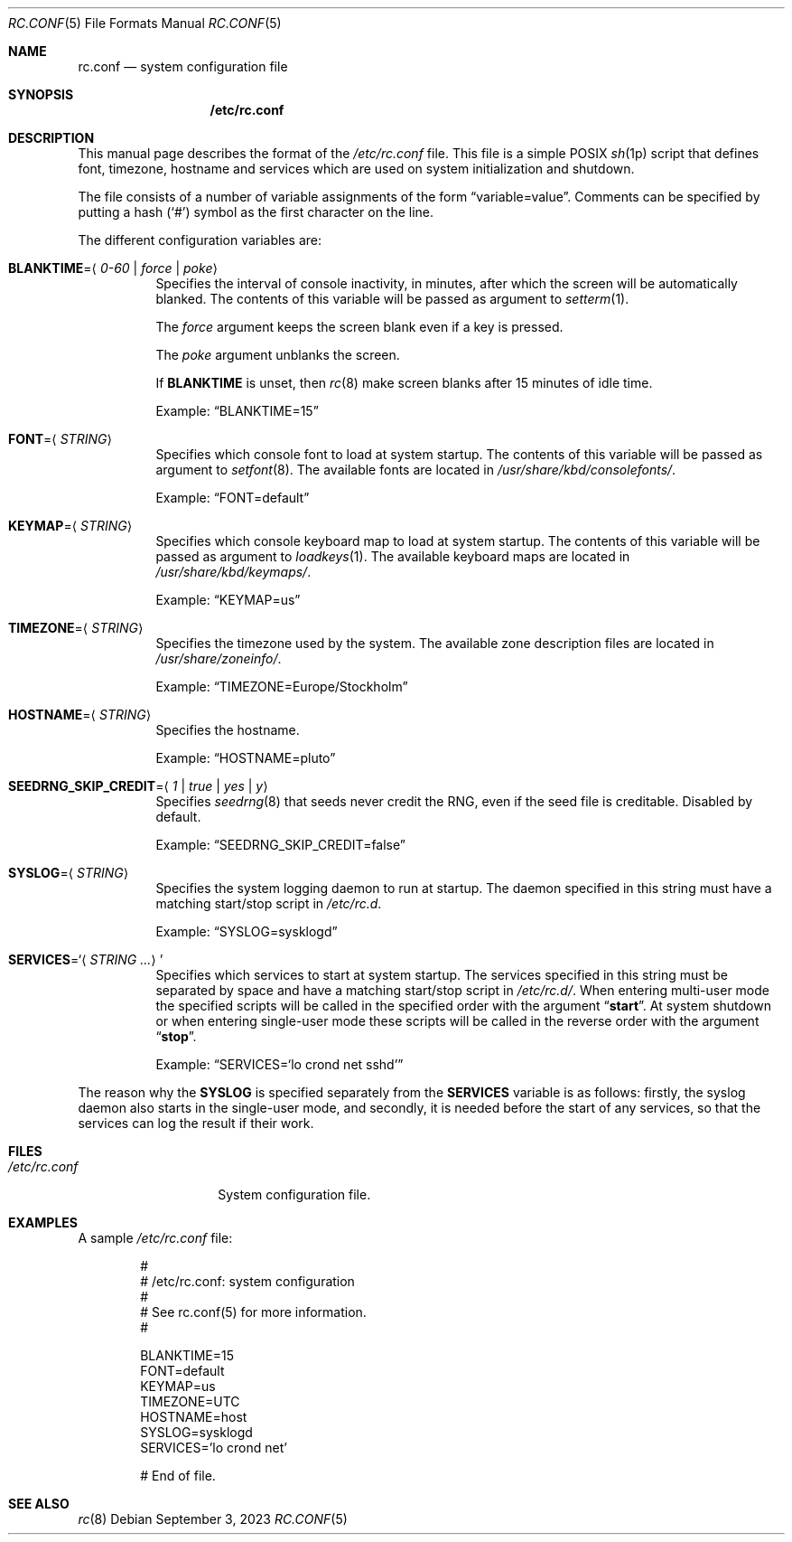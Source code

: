 .\" rc.conf(5) manual page
.\" See COPYING and COPYRIGHT files for corresponding information.
.Dd September 3, 2023
.Dt RC.CONF 5
.Os
.\" ==================================================================
.Sh NAME
.Nm rc.conf
.Nd system configuration file
.\" ==================================================================
.Sh SYNOPSIS
.Nm /etc/rc.conf
.\" ==================================================================
.Sh DESCRIPTION
This manual page describes the format of the
.Pa /etc/rc.conf
file.
This file is a simple POSIX
.Xr sh 1p
script that defines font, timezone, hostname and services which are
used on system initialization and shutdown.
.Pp
The file consists of a number of variable assignments of the form
.Dq variable=value .
Comments can be specified by putting a hash
.Pf ( Ql # )
symbol as the first character on the line.
.Pp
The different configuration variables are:
.Bl -tag -width Ds
.It Sy BLANKTIME Ns = Ns Aq Ar 0-60 | force | poke
Specifies the interval of console inactivity, in minutes, after which
the screen will be automatically blanked.
The contents of this variable will be passed as argument to
.Xr setterm 1 .
.Pp
The
.Ar force
argument keeps the screen blank even if a key is pressed.
.Pp
The
.Ar poke
argument unblanks the screen.
.Pp
If
.Sy BLANKTIME
is unset, then
.Xr rc 8
make screen blanks after 15 minutes of idle time.
.Pp
Example:
.Dq BLANKTIME=15
.It Sy FONT Ns = Ns Aq Ar STRING
Specifies which console font to load at system startup.
The contents of this variable will be passed as argument to
.Xr setfont 8 .
The available fonts are located in
.Pa /usr/share/kbd/consolefonts/ .
.Pp
Example:
.Dq FONT=default
.It Sy KEYMAP Ns = Ns Aq Ar STRING
Specifies which console keyboard map to load at system startup.
The contents of this variable will be passed as argument to
.Xr loadkeys 1 .
The available keyboard maps are located in
.Pa /usr/share/kbd/keymaps/ .
.Pp
Example:
.Dq KEYMAP=us
.It Sy TIMEZONE Ns = Ns Aq Ar STRING
Specifies the timezone used by the system.
The available zone description files are located in
.Pa /usr/share/zoneinfo/ .
.Pp
Example:
.Dq TIMEZONE=Europe/Stockholm
.It Sy HOSTNAME Ns = Ns Aq Ar STRING
Specifies the hostname.
.Pp
Example:
.Dq HOSTNAME=pluto
.It Sy SEEDRNG_SKIP_CREDIT Ns = Ns Aq Ar 1 | true | yes | y
Specifies
.Xr seedrng 8
that seeds never credit the RNG, even if the seed file is creditable.
Disabled by default.
.Pp
Example:
.Dq SEEDRNG_SKIP_CREDIT=false
.It Sy SYSLOG Ns = Ns Aq Ar STRING
Specifies the system logging daemon to run at startup.
The daemon specified in this string must have a matching start/stop
script in
.Pa /etc/rc.d .
.Pp
Example:
.Dq SYSLOG=sysklogd
.It Sy SERVICES Ns = Ns Ql Aq Ar STRING ...
Specifies which services to start at system startup.
The services specified in this string must be separated by space and
have a matching start/stop script in
.Pa /etc/rc.d/ .
When entering multi-user mode the specified scripts will be called in
the specified order with the argument
.Dq Li start .
At system shutdown or when entering single-user mode these scripts will
be called in the reverse order with the argument
.Dq Li stop .
.Pp
Example:
.Dq SERVICES Ns = Ns Ql lo crond net sshd
.El
.Pp
The reason why the
.Sy SYSLOG
is specified separately from the
.Sy SERVICES
variable is as follows: firstly, the syslog daemon also starts in the
single-user mode, and secondly, it is needed before the start of any
services, so that the services can log the result if their work.
.\" ==================================================================
.Sh FILES
.Bl -tag -width "/etc/rc.conf"
.It Pa /etc/rc.conf
System configuration file.
.El
.\" ==================================================================
.Sh EXAMPLES
A sample
.Pa /etc/rc.conf
file:
.Bd -literal -offset indent
#
# /etc/rc.conf: system configuration
#
# See rc.conf(5) for more information.
#

BLANKTIME=15
FONT=default
KEYMAP=us
TIMEZONE=UTC
HOSTNAME=host
SYSLOG=sysklogd
SERVICES='lo crond net'

# End of file.
.Ed
.\" ==================================================================
.Sh SEE ALSO
.Xr rc 8
.\" vim: cc=72 tw=70
.\" End of file.
